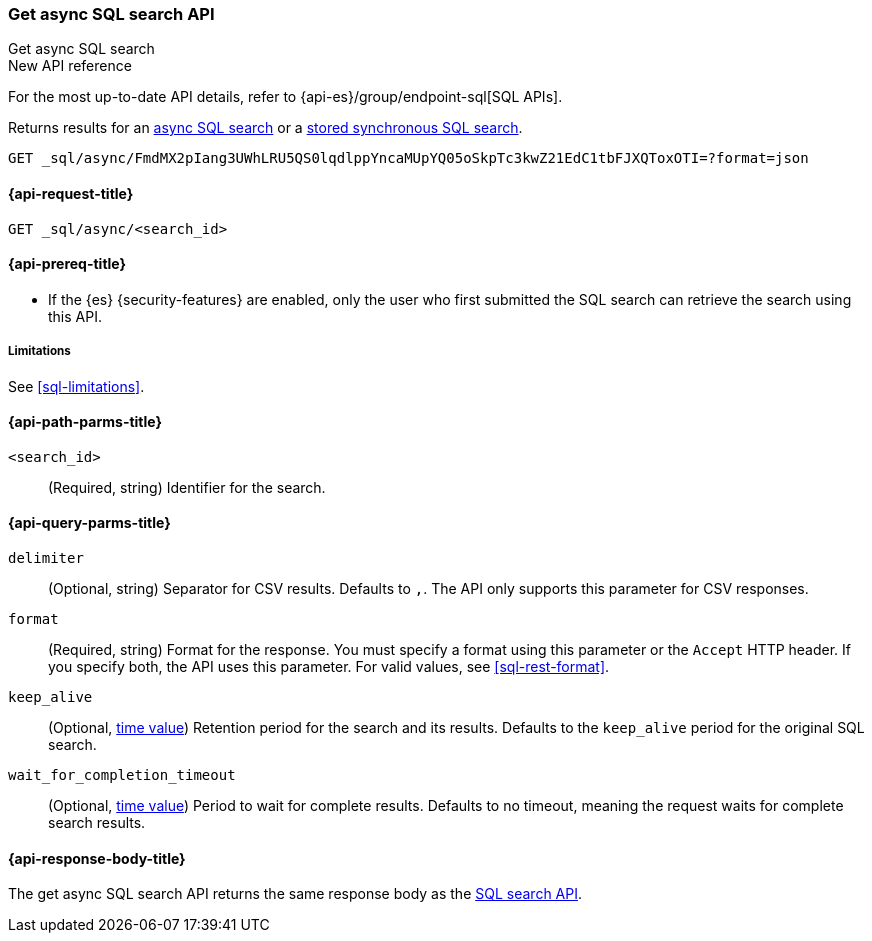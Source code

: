 [role="xpack"]
[[get-async-sql-search-api]]
=== Get async SQL search API
++++
<titleabbrev>Get async SQL search</titleabbrev>
++++

.New API reference
[sidebar]
--
For the most up-to-date API details, refer to {api-es}/group/endpoint-sql[SQL APIs].
--

Returns results for an <<sql-async,async SQL search>> or a
<<sql-store-searches,stored synchronous SQL search>>.

[source,console]
----
GET _sql/async/FmdMX2pIang3UWhLRU5QS0lqdlppYncaMUpYQ05oSkpTc3kwZ21EdC1tbFJXQToxOTI=?format=json
----
// TEST[skip: no access to search ID]

[[get-async-sql-search-api-request]]
==== {api-request-title}

`GET _sql/async/<search_id>`

[[get-async-sql-search-api-prereqs]]
==== {api-prereq-title}

* If the {es} {security-features} are enabled, only the user who first submitted
the SQL search can retrieve the search using this API.

[[get-async-sql-search-api-limitations]]
===== Limitations

See <<sql-limitations>>.

[[get-async-sql-search-api-path-params]]
==== {api-path-parms-title}

`<search_id>`::
(Required, string) Identifier for the search.

[[get-async-sql-search-api-query-params]]
==== {api-query-parms-title}

`delimiter`::
(Optional, string) Separator for CSV results. Defaults to `,`. The API only
supports this parameter for CSV responses.

`format`::
(Required, string) Format for the response. You must specify a format using this
parameter or the `Accept` HTTP header. If you specify both, the API uses this
parameter. For valid values, see <<sql-rest-format>>.

`keep_alive`::
(Optional, <<time-units,time value>>) Retention period for the search and its
results. Defaults to the `keep_alive` period for the original SQL search.

`wait_for_completion_timeout`::
(Optional, <<time-units,time value>>) Period to wait for complete results.
Defaults to no timeout, meaning the request waits for complete search results.

[[get-async-sql-search-api-response-body]]
==== {api-response-body-title}

The get async SQL search API returns the same response body as the
<<sql-search-api-response-body,SQL search API>>.
